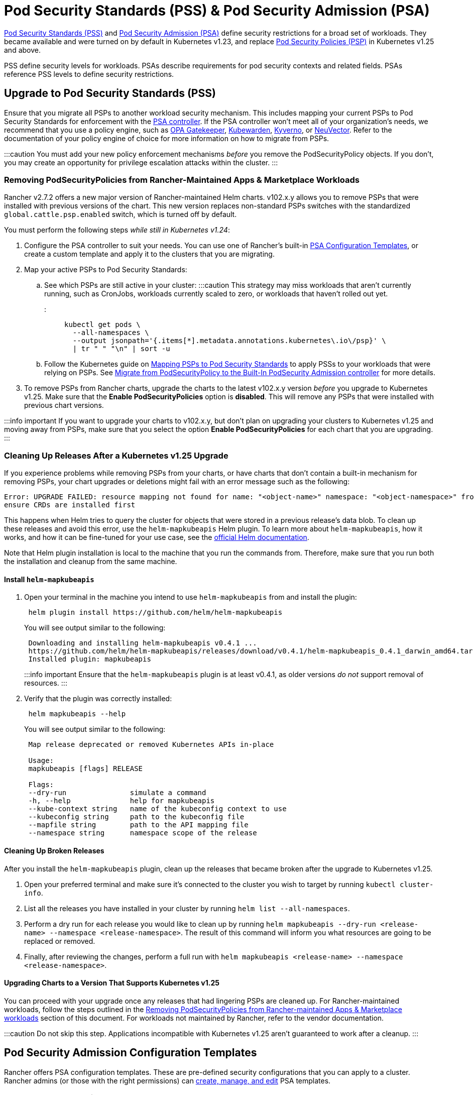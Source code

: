 = Pod Security Standards (PSS) & Pod Security Admission (PSA)

+++<head>++++++<link rel="canonical" href="https://ranchermanager.docs.rancher.com/how-to-guides/new-user-guides/authentication-permissions-and-global-configuration/pod-security-standards">++++++</link>++++++</head>+++

https://kubernetes.io/docs/concepts/security/pod-security-standards/[Pod Security Standards (PSS)] and https://kubernetes.io/docs/concepts/security/pod-security-admission/[Pod Security Admission (PSA)] define security restrictions for a broad set of workloads.
They became available and were turned on by default in Kubernetes v1.23, and replace https://kubernetes.io/docs/concepts/security/pod-security-policy/[Pod Security Policies (PSP)] in Kubernetes v1.25 and above.

PSS define security levels for workloads. PSAs describe requirements for pod security contexts and related fields. PSAs reference PSS levels to define security restrictions.

== Upgrade to Pod Security Standards (PSS)

Ensure that you migrate all PSPs to another workload security mechanism. This includes mapping your current PSPs to Pod Security Standards for enforcement with the https://kubernetes.io/docs/concepts/security/pod-security-admission/[PSA controller]. If the PSA controller won't meet all of your organization's needs, we recommend that you use a policy engine, such as https://github.com/open-policy-agent/gatekeeper[OPA Gatekeeper], https://www.kubewarden.io/[Kubewarden], https://kyverno.io/[Kyverno], or https://neuvector.com/[NeuVector]. Refer to the documentation of your policy engine of choice for more information on how to migrate from PSPs.

:::caution
You must add your new policy enforcement mechanisms _before_ you remove the PodSecurityPolicy objects. If you don't, you may create an opportunity for privilege escalation attacks within the cluster.
:::

=== Removing PodSecurityPolicies from Rancher-Maintained Apps & Marketplace Workloads

Rancher v2.7.2 offers a new major version of Rancher-maintained Helm charts. v102.x.y allows you to remove PSPs that were installed with previous versions of the chart. This new version replaces non-standard PSPs switches with the standardized `global.cattle.psp.enabled` switch, which is turned off by default.

You must perform the following steps _while still in Kubernetes v1.24_:

. Configure the PSA controller to suit your needs. You can use one of Rancher's built-in <<pod-security-admission-configuration-templates,PSA Configuration Templates>>, or create a custom template and apply it to the clusters that you are migrating.
. Map your active PSPs to Pod Security Standards:
 .. See which PSPs are still active in your cluster:
:::caution
This strategy may miss workloads that aren't currently running, such as CronJobs, workloads currently scaled to zero, or workloads that haven't rolled out yet.
:::
+
[,shell]
----
kubectl get pods \
  --all-namespaces \
  --output jsonpath='{.items[*].metadata.annotations.kubernetes\.io\/psp}' \
  | tr " " "\n" | sort -u
----

 .. Follow the Kubernetes guide on https://kubernetes.io/docs/reference/access-authn-authz/psp-to-pod-security-standards/[Mapping PSPs to Pod Security Standards] to apply PSSs to your workloads that were relying on PSPs. See https://kubernetes.io/docs/tasks/configure-pod-container/migrate-from-psp/[Migrate from PodSecurityPolicy to the Built-In PodSecurity Admission controller] for more details.
. To remove PSPs from Rancher charts, upgrade the charts to the latest v102.x.y version _before_ you upgrade to Kubernetes v1.25. Make sure that the *Enable PodSecurityPolicies* option is *disabled*. This will remove any PSPs that were installed with previous chart versions.

:::info important
If you want to upgrade your charts to v102.x.y, but don't plan on upgrading your clusters to Kubernetes v1.25 and moving away from PSPs, make sure that you select the option *Enable PodSecurityPolicies* for each chart that you are upgrading.
:::

=== Cleaning Up Releases After a Kubernetes v1.25 Upgrade

If you experience problems while removing PSPs from your charts, or have charts that don't contain a built-in mechanism for removing PSPs, your chart upgrades or deletions might fail with an error message such as the following:

[,console]
----
Error: UPGRADE FAILED: resource mapping not found for name: "<object-name>" namespace: "<object-namespace>" from "": no matches for kind "PodSecurityPolicy" in version "policy/v1beta1"
ensure CRDs are installed first
----

This happens when Helm tries to query the cluster for objects that were stored in a previous release's data blob. To clean up these releases and avoid this error, use the `helm-mapkubeapis` Helm  plugin. To learn more about `helm-mapkubeapis`, how it works, and how it can be fine-tuned for your use case, see the https://github.com/helm/helm-mapkubeapis#readme[official Helm documentation].

Note that Helm plugin installation is local to the machine that you run the commands from. Therefore, make sure that you run both the installation and cleanup from the same machine.

==== Install `helm-mapkubeapis`

. Open your terminal in the machine you intend to use `helm-mapkubeapis` from and install the plugin:
+
[,shell]
----
 helm plugin install https://github.com/helm/helm-mapkubeapis
----
+
You will see output similar to the following:
+
[,console]
----
 Downloading and installing helm-mapkubeapis v0.4.1 ...
 https://github.com/helm/helm-mapkubeapis/releases/download/v0.4.1/helm-mapkubeapis_0.4.1_darwin_amd64.tar.gz
 Installed plugin: mapkubeapis
----
+
:::info important
 Ensure that the `helm-mapkubeapis` plugin is at least v0.4.1, as older versions _do not_ support removal of resources.
 :::

. Verify that the plugin was correctly installed:
+
[,shell]
----
 helm mapkubeapis --help
----
+
You will see output similar to the following:
+
[,console]
----
 Map release deprecated or removed Kubernetes APIs in-place

 Usage:
 mapkubeapis [flags] RELEASE

 Flags:
 --dry-run               simulate a command
 -h, --help              help for mapkubeapis
 --kube-context string   name of the kubeconfig context to use
 --kubeconfig string     path to the kubeconfig file
 --mapfile string        path to the API mapping file
 --namespace string      namespace scope of the release
----

==== Cleaning Up Broken Releases

After you install the `helm-mapkubeapis` plugin, clean up the releases that became broken after the upgrade to Kubernetes v1.25.

. Open your preferred terminal and make sure it's connected to the cluster you wish to target by running `kubectl cluster-info`.
. List all the releases you have installed in your cluster by running `helm list --all-namespaces`.
. Perform a dry run for each release you would like to clean up by running `helm mapkubeapis --dry-run <release-name> --namespace <release-namespace>`. The result of this command will inform you what resources are going to be replaced or removed.
. Finally, after reviewing the changes, perform a full run with `helm mapkubeapis <release-name> --namespace <release-namespace>`.

==== Upgrading Charts to a Version That Supports Kubernetes v1.25

You can proceed with your upgrade once any releases that had lingering PSPs are cleaned up. For Rancher-maintained workloads, follow the steps outlined in the <<removing-podsecuritypolicies-from-rancher-maintained-apps--marketplace-workloads,Removing PodSecurityPolicies from Rancher-maintained Apps & Marketplace workloads>> section of this document.
For workloads not maintained by Rancher, refer to the vendor documentation.

:::caution
Do not skip this step. Applications incompatible with Kubernetes v1.25 aren't guaranteed to work after a cleanup.
:::

== Pod Security Admission Configuration Templates

Rancher offers PSA configuration templates. These are pre-defined security configurations that you can apply to a cluster. Rancher admins (or those with the right permissions) can xref:./psa-config-templates.adoc[create, manage, and edit] PSA templates.

=== Rancher on PSA-restricted Clusters

Rancher system namespaces are also affected by the restrictive security policies described by PSA templates. You need to exempt Rancher's system namespaces after you assign the template, or else the cluster won't operate correctly. See link:./psa-config-templates.md#exempting-required-rancher-namespaces[Pod Security Admission (PSA) Configuration Templates] for more details.

For a complete file which has all the exemptions you need to run Rancher, please refer to this xref:../../../reference-guides/rancher-security/psa-restricted-exemptions.adoc[sample Admission Configuration].

